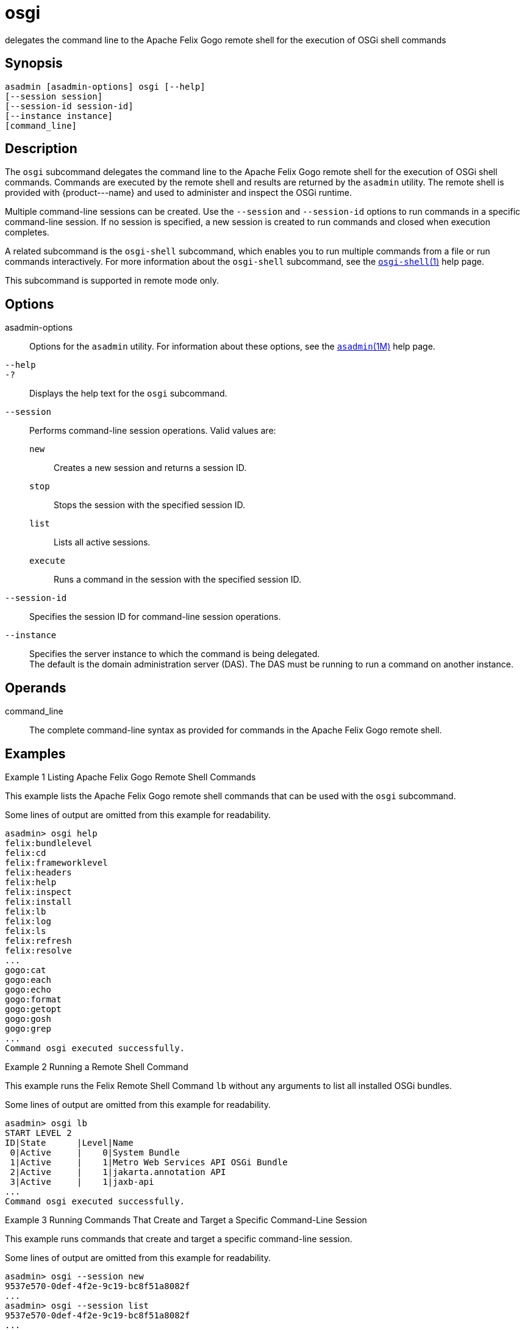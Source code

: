 [[osgi]]
= osgi

delegates the command line to the Apache Felix Gogo remote shell for the execution of OSGi shell commands

[[synopsis]]
== Synopsis

[source,shell]
----
asadmin [asadmin-options] osgi [--help]
[--session session]
[--session-id session-id]
[--instance instance]
[command_line]
----

[[description]]
== Description

The `osgi` subcommand delegates the command line to the Apache Felix Gogo remote shell for the execution of OSGi shell commands. Commands are
executed by the remote shell and results are returned by the `asadmin` utility. The remote shell is provided with \{product---name} and used to
administer and inspect the OSGi runtime.

Multiple command-line sessions can be created. Use the `--session` and `--session-id` options to run commands in a specific command-line
session. If no session is specified, a new session is created to run commands and closed when execution completes.

A related subcommand is the `osgi-shell` subcommand, which enables you to run multiple commands from a file or run commands interactively. For
more information about the `osgi-shell` subcommand, see the xref:osgi-shell.adoc#osgi-shell-1[`osgi-shell`(1)] help page.

This subcommand is supported in remote mode only.

[[options]]
== Options

asadmin-options::
  Options for the `asadmin` utility. For information about these options, see the xref:asadmin.adoc#asadmin-1m[`asadmin`(1M)] help page.
`--help`::
`-?`::
  Displays the help text for the `osgi` subcommand.
`--session`::
  Performs command-line session operations. Valid values are: +
  `new`;;
    Creates a new session and returns a session ID.
  `stop`;;
    Stops the session with the specified session ID.
  `list`;;
    Lists all active sessions.
  `execute`;;
    Runs a command in the session with the specified session ID.
`--session-id`::
  Specifies the session ID for command-line session operations.
`--instance`::
  Specifies the server instance to which the command is being delegated. +
  The default is the domain administration server (DAS). The DAS must be running to run a command on another instance.

[[operands]]
== Operands

command_line::
  The complete command-line syntax as provided for commands in the Apache Felix Gogo remote shell.

[[examples]]
== Examples

Example 1 Listing Apache Felix Gogo Remote Shell Commands

This example lists the Apache Felix Gogo remote shell commands that can be used with the `osgi` subcommand.

Some lines of output are omitted from this example for readability.

[source,shell]
----
asadmin> osgi help
felix:bundlelevel
felix:cd
felix:frameworklevel
felix:headers
felix:help
felix:inspect
felix:install
felix:lb
felix:log
felix:ls
felix:refresh
felix:resolve
...
gogo:cat
gogo:each
gogo:echo
gogo:format
gogo:getopt
gogo:gosh
gogo:grep
...
Command osgi executed successfully.
----

Example 2 Running a Remote Shell Command

This example runs the Felix Remote Shell Command `lb` without any arguments to list all installed OSGi bundles.

Some lines of output are omitted from this example for readability.

[source,shell]
----
asadmin> osgi lb
START LEVEL 2
ID|State      |Level|Name
 0|Active     |    0|System Bundle
 1|Active     |    1|Metro Web Services API OSGi Bundle
 2|Active     |    1|jakarta.annotation API
 3|Active     |    1|jaxb-api
...
Command osgi executed successfully.
----

Example 3 Running Commands That Create and Target a Specific Command-Line Session

This example runs commands that create and target a specific command-line session.

Some lines of output are omitted from this example for readability.

[source,shell]
----
asadmin> osgi --session new
9537e570-0def-4f2e-9c19-bc8f51a8082f
...
asadmin> osgi --session list
9537e570-0def-4f2e-9c19-bc8f51a8082f 
...
asadmin> osgi --session execute --session-id 9537e570-0def-4f2e-9c19-bc8f51a8082f lb
START LEVEL 2
ID|State      |Level|Name
 0|Active     |    0|System Bundle
 1|Active     |    1|Metro Web Services API OSGi Bundle
 2|Active     |    1|jakarta.annotation API
 3|Active     |    1|jaxb-api
...
asadmin> osgi --session stop --session-id 9537e570-0def-4f2e-9c19-bc8f51a8082f
Command osgi executed successfully.
----

[[exit-status]]
== Exit Status

0::
  subcommand executed successfully
1::
  error in executing the subcommand

[[sthref1917]]

*See Also*

* xref:asadmin.adoc#asadmin-1m[`asadmin`(1M)]
* xref:osgi-shell.adoc#osgi-shell[`osgi-shell`(1)]


